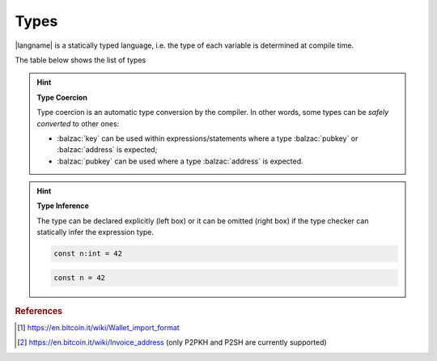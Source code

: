 =====
Types
=====

|langname| is a statically typed language, i.e. the type of each variable is determined at compile time.

The table below shows the list of types 


.. table:: List of types and examples
   :widths: 20 40 10 30

   ===================== ================================================================== =========
   Type                  Description                                                         Example
   ===================== ================================================================== =========
   :balzac:`int`         64-bit signed number                                               :balzac:`42`
   :balzac:`string`      A string of characters                                             :balzac:`"foo"`

                                                                                            :balzac:`'bar'`
   :balzac:`boolean`     Either true or false value                                         :balzac:`true` :balzac:`false`
   :balzac:`hash`        A string of bytes in hexadecimal representation                    :balzac:`hash:c51b66bced5e4491001bd702669770dccf440982`
   :balzac:`key`         A Bitcoin private key in the Wallet Input Format [#f1]_            :balzac:`key:KzKP2XkH93yuXTLFPMYE89WvviHSmgKF3CjYKfpkZn6qij1pWuMW`
   :balzac:`address`     A Bitcoin address in the Base58 format [#f2]_                      :balzac:`address:1GT4D2wfwu7gJguvEdZXAKcENyPxinQqpz`

   :balzac:`pubkey`      A raw public key as hexadecimal string                             :balzac:`pubkey:032b6cb7aa033a063dd01e20a971d6d4f85eb27ad0793b...`
   :balzac:`signature`   A raw signature as hexadecimal string                              :balzac:`sig:30450221008319289238e5ddb1aefa26db06a5f40b8a212d1...`
   :balzac:`transaction` A Bitcoin transaction, as hex payload or txid                      :balzac:`tx:0100000001cab433976b8a3dfeeb82fe6a10a59381d2f91341...`

                                                                                            :balzac:`txid:0d7748674c8395cf288500b1c64330605fec54ae0dfdb22a...`
   ===================== ================================================================== =========

.. Hint:: 
   **Type Coercion**

   Type coercion is an automatic type conversion by the compiler.
   In other words, some types can be *safely converted* to other ones:

   - :balzac:`key` can be used within expressions/statements where a type :balzac:`pubkey` or :balzac:`address` is expected;
   - :balzac:`pubkey` can be used where a type :balzac:`address` is expected.

.. Hint:: 
   **Type Inference**

   The type can be declared explicitly (left box) 
   or it can be omitted (right box) if the type checker can statically infer the
   expression type.


   .. container:: codecompare

      .. code-block:: balzac
         
         const n:int = 42

      .. code-block:: balzac
         
         const n = 42

.. rubric:: References

.. [#f1] https://en.bitcoin.it/wiki/Wallet_import_format
.. [#f2] https://en.bitcoin.it/wiki/Invoice_address (only P2PKH and P2SH are currently supported)
